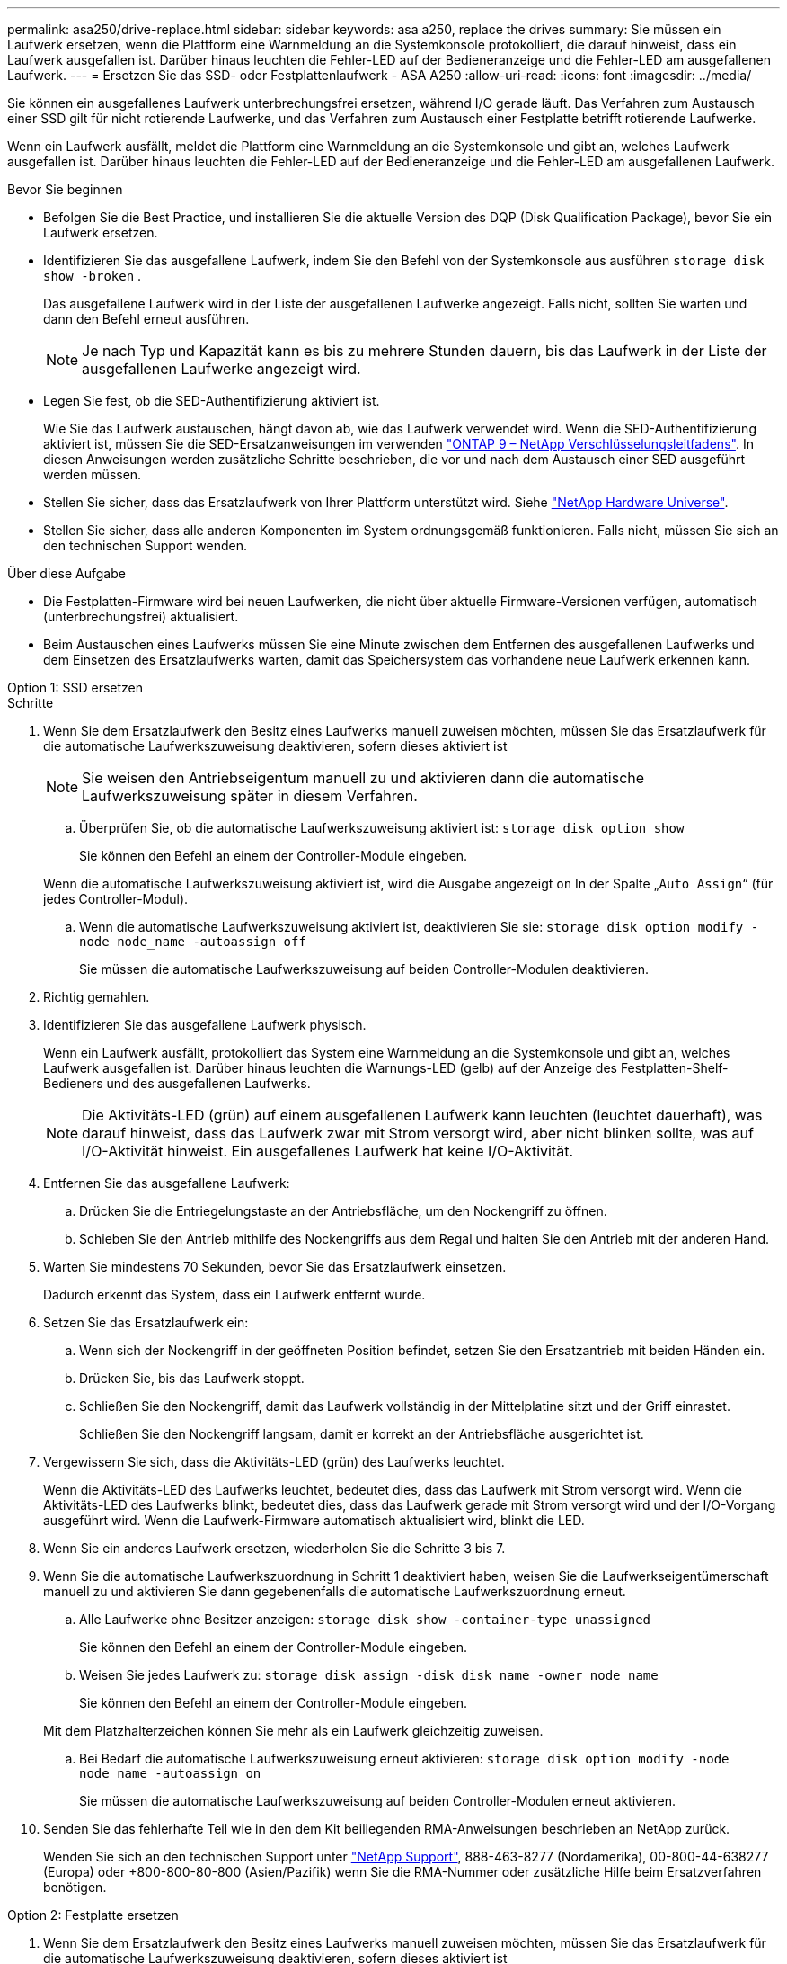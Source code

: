---
permalink: asa250/drive-replace.html 
sidebar: sidebar 
keywords: asa a250, replace the drives 
summary: Sie müssen ein Laufwerk ersetzen, wenn die Plattform eine Warnmeldung an die Systemkonsole protokolliert, die darauf hinweist, dass ein Laufwerk ausgefallen ist. Darüber hinaus leuchten die Fehler-LED auf der Bedieneranzeige und die Fehler-LED am ausgefallenen Laufwerk. 
---
= Ersetzen Sie das SSD- oder Festplattenlaufwerk - ASA A250
:allow-uri-read: 
:icons: font
:imagesdir: ../media/


[role="lead lead"]
Sie können ein ausgefallenes Laufwerk unterbrechungsfrei ersetzen, während I/O gerade läuft. Das Verfahren zum Austausch einer SSD gilt für nicht rotierende Laufwerke, und das Verfahren zum Austausch einer Festplatte betrifft rotierende Laufwerke.

Wenn ein Laufwerk ausfällt, meldet die Plattform eine Warnmeldung an die Systemkonsole und gibt an, welches Laufwerk ausgefallen ist. Darüber hinaus leuchten die Fehler-LED auf der Bedieneranzeige und die Fehler-LED am ausgefallenen Laufwerk.

.Bevor Sie beginnen
* Befolgen Sie die Best Practice, und installieren Sie die aktuelle Version des DQP (Disk Qualification Package), bevor Sie ein Laufwerk ersetzen.
* Identifizieren Sie das ausgefallene Laufwerk, indem Sie den Befehl von der Systemkonsole aus ausführen `storage disk show -broken` .
+
Das ausgefallene Laufwerk wird in der Liste der ausgefallenen Laufwerke angezeigt. Falls nicht, sollten Sie warten und dann den Befehl erneut ausführen.

+

NOTE: Je nach Typ und Kapazität kann es bis zu mehrere Stunden dauern, bis das Laufwerk in der Liste der ausgefallenen Laufwerke angezeigt wird.

* Legen Sie fest, ob die SED-Authentifizierung aktiviert ist.
+
Wie Sie das Laufwerk austauschen, hängt davon ab, wie das Laufwerk verwendet wird. Wenn die SED-Authentifizierung aktiviert ist, müssen Sie die SED-Ersatzanweisungen im verwenden https://docs.netapp.com/ontap-9/topic/com.netapp.doc.pow-nve/home.html["ONTAP 9 – NetApp Verschlüsselungsleitfadens"]. In diesen Anweisungen werden zusätzliche Schritte beschrieben, die vor und nach dem Austausch einer SED ausgeführt werden müssen.

* Stellen Sie sicher, dass das Ersatzlaufwerk von Ihrer Plattform unterstützt wird. Siehe https://hwu.netapp.com["NetApp Hardware Universe"].
* Stellen Sie sicher, dass alle anderen Komponenten im System ordnungsgemäß funktionieren. Falls nicht, müssen Sie sich an den technischen Support wenden.


.Über diese Aufgabe
* Die Festplatten-Firmware wird bei neuen Laufwerken, die nicht über aktuelle Firmware-Versionen verfügen, automatisch (unterbrechungsfrei) aktualisiert.
* Beim Austauschen eines Laufwerks müssen Sie eine Minute zwischen dem Entfernen des ausgefallenen Laufwerks und dem Einsetzen des Ersatzlaufwerks warten, damit das Speichersystem das vorhandene neue Laufwerk erkennen kann.


[role="tabbed-block"]
====
.Option 1: SSD ersetzen
--
.Schritte
. Wenn Sie dem Ersatzlaufwerk den Besitz eines Laufwerks manuell zuweisen möchten, müssen Sie das Ersatzlaufwerk für die automatische Laufwerkszuweisung deaktivieren, sofern dieses aktiviert ist
+

NOTE: Sie weisen den Antriebseigentum manuell zu und aktivieren dann die automatische Laufwerkszuweisung später in diesem Verfahren.

+
.. Überprüfen Sie, ob die automatische Laufwerkszuweisung aktiviert ist: `storage disk option show`
+
Sie können den Befehl an einem der Controller-Module eingeben.

+
Wenn die automatische Laufwerkszuweisung aktiviert ist, wird die Ausgabe angezeigt `on` In der Spalte „`Auto Assign`“ (für jedes Controller-Modul).

.. Wenn die automatische Laufwerkszuweisung aktiviert ist, deaktivieren Sie sie: `storage disk option modify -node node_name -autoassign off`
+
Sie müssen die automatische Laufwerkszuweisung auf beiden Controller-Modulen deaktivieren.



. Richtig gemahlen.
. Identifizieren Sie das ausgefallene Laufwerk physisch.
+
Wenn ein Laufwerk ausfällt, protokolliert das System eine Warnmeldung an die Systemkonsole und gibt an, welches Laufwerk ausgefallen ist. Darüber hinaus leuchten die Warnungs-LED (gelb) auf der Anzeige des Festplatten-Shelf-Bedieners und des ausgefallenen Laufwerks.

+

NOTE: Die Aktivitäts-LED (grün) auf einem ausgefallenen Laufwerk kann leuchten (leuchtet dauerhaft), was darauf hinweist, dass das Laufwerk zwar mit Strom versorgt wird, aber nicht blinken sollte, was auf I/O-Aktivität hinweist. Ein ausgefallenes Laufwerk hat keine I/O-Aktivität.

. Entfernen Sie das ausgefallene Laufwerk:
+
.. Drücken Sie die Entriegelungstaste an der Antriebsfläche, um den Nockengriff zu öffnen.
.. Schieben Sie den Antrieb mithilfe des Nockengriffs aus dem Regal und halten Sie den Antrieb mit der anderen Hand.


. Warten Sie mindestens 70 Sekunden, bevor Sie das Ersatzlaufwerk einsetzen.
+
Dadurch erkennt das System, dass ein Laufwerk entfernt wurde.

. Setzen Sie das Ersatzlaufwerk ein:
+
.. Wenn sich der Nockengriff in der geöffneten Position befindet, setzen Sie den Ersatzantrieb mit beiden Händen ein.
.. Drücken Sie, bis das Laufwerk stoppt.
.. Schließen Sie den Nockengriff, damit das Laufwerk vollständig in der Mittelplatine sitzt und der Griff einrastet.
+
Schließen Sie den Nockengriff langsam, damit er korrekt an der Antriebsfläche ausgerichtet ist.



. Vergewissern Sie sich, dass die Aktivitäts-LED (grün) des Laufwerks leuchtet.
+
Wenn die Aktivitäts-LED des Laufwerks leuchtet, bedeutet dies, dass das Laufwerk mit Strom versorgt wird. Wenn die Aktivitäts-LED des Laufwerks blinkt, bedeutet dies, dass das Laufwerk gerade mit Strom versorgt wird und der I/O-Vorgang ausgeführt wird. Wenn die Laufwerk-Firmware automatisch aktualisiert wird, blinkt die LED.

. Wenn Sie ein anderes Laufwerk ersetzen, wiederholen Sie die Schritte 3 bis 7.
. Wenn Sie die automatische Laufwerkszuordnung in Schritt 1 deaktiviert haben, weisen Sie die Laufwerkseigentümerschaft manuell zu und aktivieren Sie dann gegebenenfalls die automatische Laufwerkszuordnung erneut.
+
.. Alle Laufwerke ohne Besitzer anzeigen: `storage disk show -container-type unassigned`
+
Sie können den Befehl an einem der Controller-Module eingeben.

.. Weisen Sie jedes Laufwerk zu: `storage disk assign -disk disk_name -owner node_name`
+
Sie können den Befehl an einem der Controller-Module eingeben.

+
Mit dem Platzhalterzeichen können Sie mehr als ein Laufwerk gleichzeitig zuweisen.

.. Bei Bedarf die automatische Laufwerkszuweisung erneut aktivieren: `storage disk option modify -node node_name -autoassign on`
+
Sie müssen die automatische Laufwerkszuweisung auf beiden Controller-Modulen erneut aktivieren.



. Senden Sie das fehlerhafte Teil wie in den dem Kit beiliegenden RMA-Anweisungen beschrieben an NetApp zurück.
+
Wenden Sie sich an den technischen Support unter https://mysupport.netapp.com/site/global/dashboard["NetApp Support"], 888-463-8277 (Nordamerika), 00-800-44-638277 (Europa) oder +800-800-80-800 (Asien/Pazifik) wenn Sie die RMA-Nummer oder zusätzliche Hilfe beim Ersatzverfahren benötigen.



--
.Option 2: Festplatte ersetzen
--
. Wenn Sie dem Ersatzlaufwerk den Besitz eines Laufwerks manuell zuweisen möchten, müssen Sie das Ersatzlaufwerk für die automatische Laufwerkszuweisung deaktivieren, sofern dieses aktiviert ist
+

NOTE: Sie weisen den Antriebseigentum manuell zu und aktivieren dann die automatische Laufwerkszuweisung später in diesem Verfahren.

+
.. Überprüfen Sie, ob die automatische Laufwerkszuweisung aktiviert ist: `storage disk option show`
+
Sie können den Befehl an einem der Controller-Module eingeben.

+
Wenn die automatische Laufwerkszuweisung aktiviert ist, wird die Ausgabe angezeigt `on` In der Spalte „`Auto Assign`“ (für jedes Controller-Modul).

.. Wenn die automatische Laufwerkszuweisung aktiviert ist, deaktivieren Sie sie: `storage disk option modify -node node_name -autoassign off`
+
Sie müssen die automatische Laufwerkszuweisung auf beiden Controller-Modulen deaktivieren.



. Richtig gemahlen.
. Entfernen Sie vorsichtig die Blende von der Vorderseite der Plattform.
. Identifizieren Sie das ausgefallene Laufwerk über die Warnmeldung der Systemkonsole und die LED für den Fehler-LED am Laufwerk
. Drücken Sie die Entriegelungstaste auf der Laufwerkseite.
+
Je nach Speichersystem befinden sich die Festplatten mit der Entriegelungstaste oben oder links auf der Laufwerksfläche.

+
Die folgende Abbildung zeigt beispielsweise ein Laufwerk mit der Entriegelungstaste oben auf der Laufwerksfläche:

+
image::../media/2240_removing_disk.gif[Entfernen Sie ein Laufwerk mit der Entriegelungstaste oben]

+
Der Nockengriff auf der Laufwerkfeder öffnet sich teilweise und das Laufwerk löst sich von der Mittelplatine aus.

. Ziehen Sie den Nockengriff in die vollständig geöffnete Position, um den Laufwerkantrieb von der Mittelplatine zu lösen.
+
image::../media/drw_drive_open.gif[Entfernen Sie ein Laufwerk mit der Entriegelungstaste in der Mitte]

. Schieben Sie das Festplattenlaufwerk leicht heraus, und lassen Sie es sich sicher herunterfahren, was weniger als eine Minute dauern kann. Entfernen Sie dann das Festplattenlaufwerk mithilfe beider Hände aus dem Festplatten-Shelf.
. Wenn der Nockengriff in die offene Position gebracht wird, setzen Sie das Ersatzlaufwerk fest in den Laufwerkschacht ein, und drücken Sie es fest, bis das Laufwerk stoppt.
+

NOTE: Warten Sie mindestens 10 Sekunden, bevor Sie ein neues Festplattenlaufwerk einsetzen. Dadurch erkennt das System, dass ein Festplattenlaufwerk entfernt wurde.

+

NOTE: Wenn die Laufwerkschächte der Plattform nicht vollständig mit Laufwerken ausgelastet sind, müssen Sie das Ersatzlaufwerk in denselben Laufwerksschacht platzieren, von dem Sie das ausgefallene Laufwerk entfernt haben.

+

NOTE: Verwenden Sie beim Einsetzen des Festplattenlaufwerks zwei Hände, legen Sie jedoch keine Hände auf die Festplattenplatinen, die auf der Unterseite des Laufwerksträger ausgesetzt sind.

. Schließen Sie den Nockengriff, so dass das Laufwerk vollständig in der Mittelplatine sitzt und der Griff einrastet.
+
Schließen Sie den Nockengriff langsam, damit er korrekt an der Vorderseite des Festplattenlaufwerks ausgerichtet ist.

. Wenn Sie ein anderes Laufwerk ersetzen, wiederholen Sie die Schritte 4 bis 9.
. Bringen Sie die Blende wieder an.
. Wenn Sie die automatisierte Laufwerkszuweisung in Schritt 1 deaktiviert haben, weisen Sie die Laufwerkseigentümer manuell zu und aktivieren Sie bei Bedarf die automatische Laufwerkszuweisung erneut.
+
.. Alle Laufwerke ohne Besitzer anzeigen: `storage disk show -container-type unassigned`
+
Sie können den Befehl an einem der Controller-Module eingeben.

.. Weisen Sie jedes Laufwerk zu: `storage disk assign -disk disk_name -owner owner_name`
+
Sie können den Befehl an einem der Controller-Module eingeben.

+
Mit dem Platzhalterzeichen können Sie mehr als ein Laufwerk gleichzeitig zuweisen.

.. Bei Bedarf die automatische Laufwerkszuweisung erneut aktivieren: `storage disk option modify -node node_name -autoassign on`
+
Sie müssen die automatische Laufwerkszuweisung auf beiden Controller-Modulen erneut aktivieren.



. Senden Sie das fehlerhafte Teil wie in den dem Kit beiliegenden RMA-Anweisungen beschrieben an NetApp zurück.
+
Wenden Sie sich an den technischen Support unter https://mysupport.netapp.com/site/global/dashboard["NetApp Support"], 888-463-8277 (Nordamerika), 00-800-44-638277 (Europa) oder +800-800-80-800 (Asien/Pazifik) wenn Sie die RMA-Nummer oder zusätzliche Hilfe beim Ersatzverfahren benötigen.



--
====